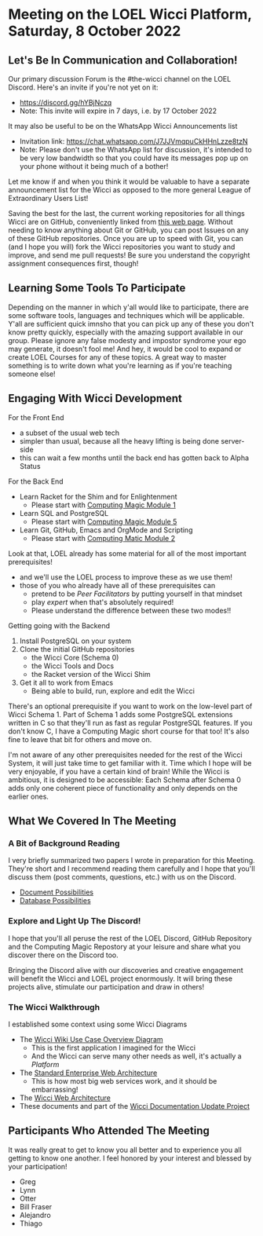 * Meeting on the LOEL Wicci Platform, Saturday, 8 October 2022

** Let's Be In Communication and Collaboration!

Our primary discussion Forum is the #the-wicci channel on the LOEL Discord.
Here's an invite if you're not yet on it:
- https://discord.gg/hYBjNczq
- Note: This invite will expire in 7 days, i.e. by 17 October 2022

It may also be useful to be on the WhatsApp Wicci Announcements list
- Invitation link: https://chat.whatsapp.com/J7JJVmqpuCkHHnLzze8tzN
- Note: Please don't use the WhatsApp list for discussion, it's intended to be
  very low bandwidth so that you could have its messages pop up on your phone
  without it being much of a bother!

Let me know if and when you think it would be valuable to have a separate
announcement list for the Wicci as opposed to the more general League of
Extraordinary Users List!

Saving the best for the last, the current working repositories for all things
Wicci are on GitHub, conveniently linked from [[https://gregdavidson.github.io/wicci-core-S0_lib][this web page]]. Without needing to
know anything about Git or GitHub, you can post Issues on any of these GitHub
repositories. Once you are up to speed with Git, you can (and I hope you will)
fork the Wicci repositories you want to study and improve, and send me pull
requests! Be sure you understand the copyright assignment consequences first,
though!

** Learning Some Tools To Participate

Depending on the manner in which y'all would like to participate, there are some
software tools, languages and techniques which will be applicable. Y'all are
sufficient quick imnsho that you can pick up any of these you don't know pretty
quickly, especially with the amazing support available in our group. Please
ignore any false modesty and impostor syndrome your ego may generate, it doesn't
fool me! And hey, it would be cool to expand or create LOEL Courses for any of
these topics. A great way to master something is to write down what you're
learning as if you're teaching someone else!

** Engaging With Wicci Development

For the Front End
- a subset of the usual web tech
- simpler than usual, because all the heavy lifting is being done server-side
- this can wait a few months until the back end has gotten back to Alpha Status

For the Back End
- Learn Racket for the Shim and for Enlightenment
      - Please start with [[https://github.com/GregDavidson/computing-magic/blob/main/Modules/Module-1/module-1.org][Computing Magic Module 1]]
- Learn SQL and PostgreSQL
      - Please start with [[https://github.com/GregDavidson/computing-magic/blob/main/Modules/Module-5/module-5.org][Computing Magic Module 5]]
- Learn Git, GitHub, Emacs and OrgMode and Scripting
       - Please start with [[https://github.com/GregDavidson/computing-magic/blob/main/Modules/Module-2/module-2.org][Computing Matic Module 2]]

Look at that, LOEL already has some material for all of the most important prerequisites!
- and we'll use the LOEL process to improve these as we use them!
- those of you who already have all of these prerequisites can
      - pretend to be /Peer Facilitators/ by putting yourself in that mindset
      - play /expert/ when that's absolutely required!
      - Please understand the difference between these two modes!!

Getting going with the Backend
1. Install PostgreSQL on your system
2. Clone the initial GitHub repositories
       - the Wicci Core (Schema 0)
       - the Wicci Tools and Docs
       - the Racket version of the Wicci Shim
3. Get it all to work from Emacs
       - Being able to build, run, explore and edit the Wicci

There's an optional prerequisite if you want to work on the low-level part of
Wicci Schema 1. Part of Schema 1 adds some PostgreSQL extensions written in C so
that they'll run as fast as regular PostgreSQL features. If you don't know C, I
have a Computing Magic short course for that too! It's also fine to leave that
bit for others and move on.

I'm not aware of any other prerequisites needed for the rest of the Wicci
System, it will just take time to get familiar with it. Time which I hope will
be very enjoyable, if you have a certain kind of brain! While the Wicci is
ambitious, it is designed to be accessible: Each Schema after Schema 0 adds only
one coherent piece of functionality and only depends on the earlier ones.

** What We Covered In The Meeting

*** A Bit of Background Reading

I very briefly summarized two papers I wrote in preparation for this Meeting.
They're short and I recommend reading them carefully and I hope that you'll
discuss them (post comments, questions, etc.) with us on the Discord.

- [[https://github.com/GregDavidson/wicci-doc/blob/master/Fundamental-Concepts/document-possibilities.org][Document Possibilities]]
- [[https://github.com/GregDavidson/wicci-doc/blob/master/Fundamental-Concepts/database-possibilities.org][Database Possibilities]]

*** Explore and Light Up The Discord!

I hope that you'll all peruse the rest of the LOEL Discord, GitHub Repository
and the Computing Magic Repostory at your leisure and share what you discover
there on the Discord too.

Bringing the Discord alive with our discoveries and creative engagement will
benefit the Wicci and LOEL project enormously. It will bring these projects
alive, stimulate our participation and draw in others!

*** The Wicci Walkthrough

I established some context using some Wicci Diagrams
- The [[http://gregdavidson.github.io/wicci-doc/Diagrams/wicci.png][Wicci Wiki Use Case Overview Diagram]]
      - This is the first application I imagined for the Wicci
      - And the Wicci can serve many other needs as well, it's actually a /Platform/
- The [[http://gregdavidson.github.io/wicci-doc/Diagrams/W_Standard_Web_Architecture_v2.svg][Standard Enterprise Web Architecture]]
      - This is how most big web services work, and it should be embarrassing!
- The [[http://gregdavidson.github.io/wicci-doc/Diagrams/W_Wicci_and_Standard_Web_Architecture_v2.svg][Wicci Web Architecture]]
- These documents and part of the [[https://github.com/GregDavidson/wicci-doc][Wicci Documentation Update Project]]
 
** Participants Who Attended The Meeting

It was really great to get to know you all better and to experience you all
getting to know one another. I feel honored by your interest and blessed by your
participation!

- Greg
- Lynn
- Otter
- Bill Fraser
- Alejandro
- Thiago

